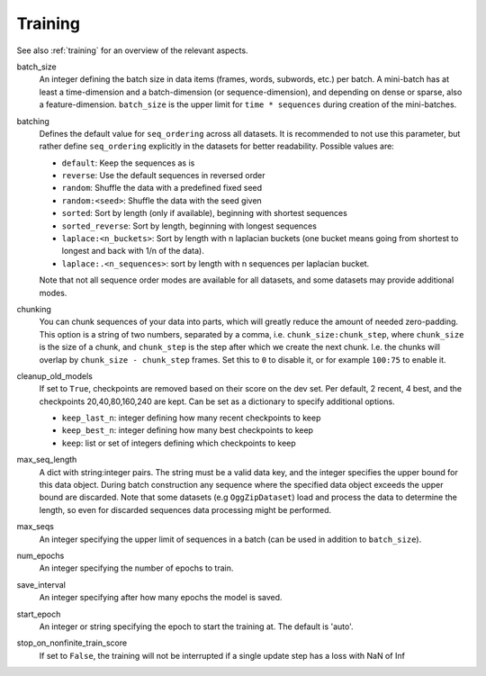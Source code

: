 .. _configuration_training:

========
Training
========

See also :ref:`training` for an overview of the relevant aspects.

batch_size
    An integer defining the batch size in data items (frames, words, subwords, etc.) per batch.
    A mini-batch has at least a time-dimension and a batch-dimension (or sequence-dimension),
    and depending on dense or sparse, also a feature-dimension.
    ``batch_size`` is the upper limit for ``time * sequences`` during creation of the mini-batches.

batching
    Defines the default value for ``seq_ordering`` across all datasets.
    It is recommended to not use this parameter,
    but rather define ``seq_ordering`` explicitly in the datasets for better readability.
    Possible values are:

    - ``default``: Keep the sequences as is
    - ``reverse``: Use the default sequences in reversed order
    - ``random``: Shuffle the data with a predefined fixed seed
    - ``random:<seed>``: Shuffle the data with the seed given
    - ``sorted``: Sort by length (only if available), beginning with shortest sequences
    - ``sorted_reverse``: Sort by length, beginning with longest sequences
    - ``laplace:<n_buckets>``: Sort by length with n laplacian buckets
      (one bucket means going from shortest to longest and back with 1/n of the data).
    - ``laplace:.<n_sequences>``: sort by length with n sequences per laplacian bucket.

    Note that not all sequence order modes are available for all datasets,
    and some datasets may provide additional modes.

chunking
    You can chunk sequences of your data into parts, which will greatly reduce the amount of needed zero-padding.
    This option is a string of two numbers, separated by a comma, i.e. ``chunk_size:chunk_step``,
    where ``chunk_size`` is the size of a chunk,
    and ``chunk_step`` is the step after which we create the next chunk.
    I.e. the chunks will overlap by ``chunk_size - chunk_step`` frames.
    Set this to ``0`` to disable it, or for example ``100:75`` to enable it.

cleanup_old_models
    If set to ``True``, checkpoints are removed based on their score on the dev set.
    Per default, 2 recent, 4 best, and the checkpoints 20,40,80,160,240 are kept.
    Can be set as a dictionary to specify additional options.

    - ``keep_last_n``: integer defining how many recent checkpoints to keep
    - ``keep_best_n``: integer defining how many best checkpoints to keep
    - ``keep``: list or set of integers defining which checkpoints to keep

max_seq_length
    A dict with string:integer pairs. The string must be a valid data key,
    and the integer specifies the upper bound for this data object.
    During batch construction any sequence where the specified data object exceeds the upper bound are discarded.
    Note that some datasets (e.g ``OggZipDataset``) load and process the data
    to determine the length, so even for discarded sequences data processing might be performed.

max_seqs
    An integer specifying the upper limit of sequences in a batch (can be used in addition to ``batch_size``).

num_epochs
    An integer specifying the number of epochs to train.

save_interval
    An integer specifying after how many epochs the model is saved.

start_epoch
    An integer or string specifying the epoch to start the training at. The default is 'auto'.

stop_on_nonfinite_train_score
    If set to ``False``, the training will not be interrupted if a single update step has a loss with NaN of Inf
